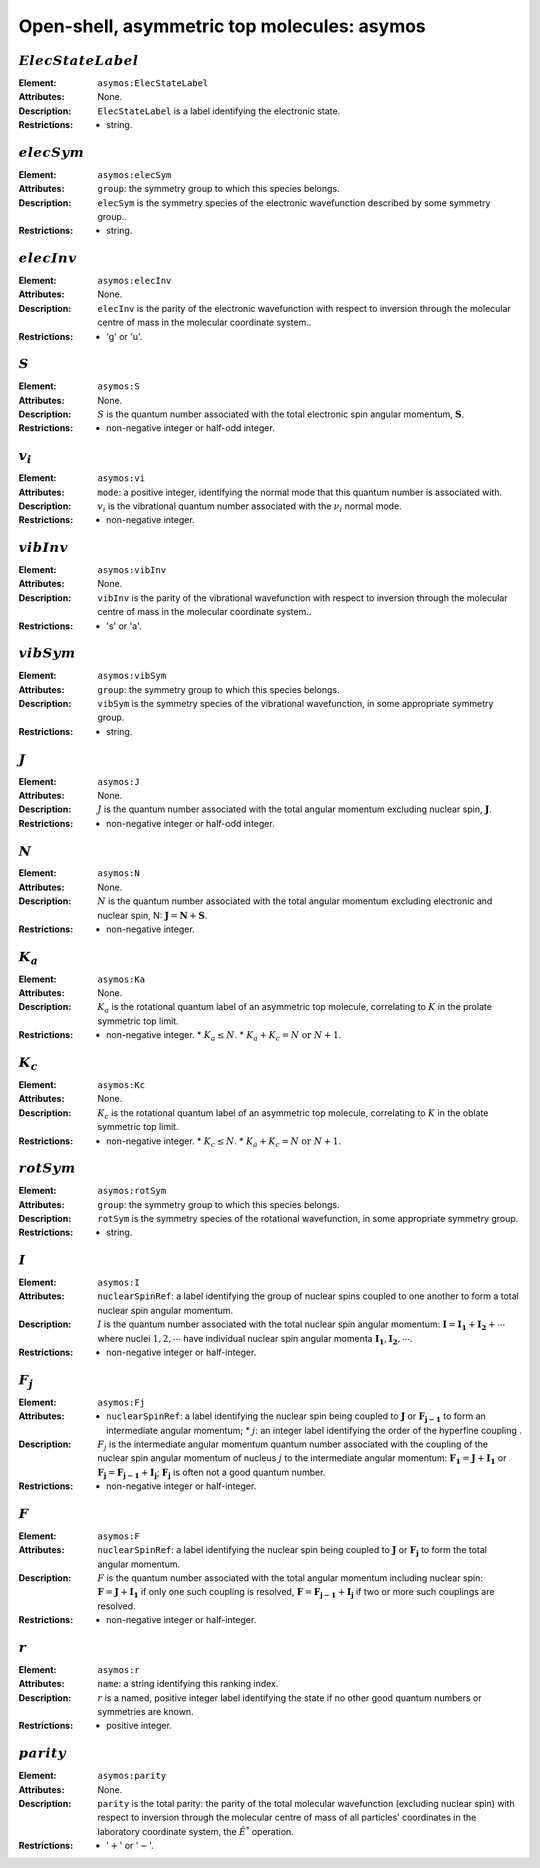 .. _asymos:

==============================================================================================
Open-shell, asymmetric top molecules: asymos
==============================================================================================  


:math:`ElecStateLabel` 
"""""""""""""""""""""""""""""""""""""""""""""""""""""""""""""""""""""""""""""""" 

:Element:   ``asymos:ElecStateLabel``  

:Attributes:   None. 

:Description:   ``ElecStateLabel`` is a label identifying the electronic state. 

:Restrictions:   * string.  


:math:`elecSym`
"""""""""""""""""""""""""""""""""""""""""""""""""""""""""""""""""""""""""""""""" 

:Element:   ``asymos:elecSym``  

:Attributes:  ``group``: the symmetry group to which this species belongs.  

:Description:  ``elecSym`` is the symmetry species of the electronic wavefunction described by some symmetry group..  

:Restrictions:   * string.  


:math:`elecInv` 
"""""""""""""""""""""""""""""""""""""""""""""""""""""""""""""""""""""""""""""""" 

:Element:   ``asymos:elecInv``  

:Attributes:   None. 

:Description:   ``elecInv`` is the parity of the electronic wavefunction with respect to inversion through the molecular centre of mass in the molecular coordinate system..  

:Restrictions:   * 'g' or 'u'.  


:math:`S`
"""""""""""""""""""""""""""""""""""""""""""""""""""""""""""""""""""""""""""""""" 

:Element:   ``asymos:S``  

:Attributes:   None. 

:Description:   :math:`S` is the quantum number associated with the total electronic spin angular momentum, :math:`\boldsymbol{S}`.  

:Restrictions:   * non-negative integer or half-odd integer.  


:math:`v_i` 
"""""""""""""""""""""""""""""""""""""""""""""""""""""""""""""""""""""""""""""""" 

:Element:   ``asymos:vi``  

:Attributes:   ``mode``: a positive integer, identifying the normal mode that this quantum number is associated with.  

:Description:   :math:`v_i` is the vibrational quantum number associated with the :math:`\nu_i` normal mode.  

:Restrictions:   * non-negative integer.  


:math:`vibInv`  
""""""""""""""""""""""""""""""""""""""""""""""""""""""""""""""""""""""""""""""""   

:Element:   ``asymos:vibInv``  

:Attributes:   None. 

:Description:   ``vibInv`` is the parity of the vibrational wavefunction with respect to inversion through the molecular centre of mass in the molecular coordinate system..  

:Restrictions:   * 's' or 'a'.  


:math:`vibSym`  
""""""""""""""""""""""""""""""""""""""""""""""""""""""""""""""""""""""""""""""""   

:Element:   ``asymos:vibSym``  

:Attributes:   ``group``: the symmetry group to which this species belongs.  

:Description:   ``vibSym`` is the symmetry species of the vibrational wavefunction, in some appropriate symmetry group.  

:Restrictions:   * string.  


:math:`J`   
""""""""""""""""""""""""""""""""""""""""""""""""""""""""""""""""""""""""""""""""   

:Element:   ``asymos:J``  

:Attributes:   None. 

:Description:   :math:`J` is the quantum number associated with the total angular momentum excluding nuclear spin, :math:`\boldsymbol{J}`.  

:Restrictions:   * non-negative integer or half-odd integer.  


:math:`N` 
"""""""""""""""""""""""""""""""""""""""""""""""""""""""""""""""""""""""""""""""" 

:Element:   ``asymos:N``  

:Attributes:   None. 

:Description:   :math:`N` is the quantum number associated with the total angular momentum excluding electronic and nuclear spin, N: :math:`\boldsymbol{J} = \boldsymbol{N} + \boldsymbol{S}`.  

:Restrictions:   * non-negative integer.  


:math:`K_a`
"""""""""""""""""""""""""""""""""""""""""""""""""""""""""""""""""""""""""""""""" 

:Element:   ``asymos:Ka``  

:Attributes:   None. 

:Description:   :math:`K_a` is the rotational quantum label of an asymmetric top molecule, correlating to :math:`K` in the prolate symmetric top limit. 

:Restrictions:   * non-negative integer.  * :math:`K_a \le N`.  * :math:`K_a + K_c = N \;\mathrm{or}\;N + 1`.  


:math:`K_c`
"""""""""""""""""""""""""""""""""""""""""""""""""""""""""""""""""""""""""""""""" 

:Element:   ``asymos:Kc``  

:Attributes:   None. 

:Description:   :math:`K_c` is the rotational quantum label of an asymmetric top molecule, correlating to :math:`K` in the oblate symmetric top limit. 

:Restrictions:   * non-negative integer.  * :math:`K_c \le N`.  * :math:`K_a + K_c = N \;\mathrm{or}\;N + 1`.  


:math:`rotSym`
"""""""""""""""""""""""""""""""""""""""""""""""""""""""""""""""""""""""""""""""" 

:Element:   ``asymos:rotSym``  

:Attributes:   ``group``: the symmetry group to which this species belongs.  

:Description:   ``rotSym`` is the symmetry species of the rotational wavefunction, in some appropriate symmetry group.  

:Restrictions:   * string.  


:math:`I`
"""""""""""""""""""""""""""""""""""""""""""""""""""""""""""""""""""""""""""""""" 

:Element:   ``asymos:I``  

:Attributes:  ``nuclearSpinRef``: a label identifying the group of nuclear spins coupled to one another to form a total nuclear spin angular momentum.  

:Description:  :math:`I` is the quantum number associated with the total nuclear spin angular momentum: :math:`\boldsymbol{I} = \boldsymbol{I_1} + \boldsymbol{I_2} + \cdots` where nuclei :math:`1, 2, \cdots` have individual nuclear spin angular momenta :math:`\boldsymbol{I_1}, \boldsymbol{I_2}, \cdots`.  

:Restrictions:   * non-negative integer or half-integer.  


:math:`F_j`
"""""""""""""""""""""""""""""""""""""""""""""""""""""""""""""""""""""""""""""""" 

:Element:   ``asymos:Fj``  

:Attributes:   * ``nuclearSpinRef``: a label identifying the nuclear spin being coupled to   :math:`\boldsymbol{J}` or :math:`\boldsymbol{F_{j-1}}` to form an intermediate   angular momentum;  * :math:`j`: an integer label identifying the order of the hyperfine coupling  .  

:Description:   :math:`F_j` is the intermediate angular momentum quantum number associated with the coupling of the nuclear spin angular momentum of nucleus :math:`j` to the intermediate angular momentum: :math:`\boldsymbol{F_1} = \boldsymbol{J} + \boldsymbol{I_1}` or :math:`\boldsymbol{F_j} = \boldsymbol{F_{j-1}} + \boldsymbol{I_j}`; :math:`\boldsymbol{F_j}` is often not a good quantum number.  

:Restrictions:   * non-negative integer or half-integer.  


:math:`F`  
""""""""""""""""""""""""""""""""""""""""""""""""""""""""""""""""""""""""""""""""   

:Element:   ``asymos:F``  

:Attributes:  ``nuclearSpinRef``: a label identifying the nuclear spin being coupled to :math:`\boldsymbol{J}` or :math:`\boldsymbol{F_j}` to form the total angular momentum.  

:Description:   :math:`F` is the quantum number associated with the total angular momentum including nuclear spin: :math:`\boldsymbol{F} = \boldsymbol{J} + \boldsymbol{I_1}` if only one such coupling is resolved, :math:`\boldsymbol{F} = \boldsymbol{F_{j-1}} + \boldsymbol{I_j}` if two or more such couplings are resolved.  

:Restrictions:   * non-negative integer or half-integer.  


:math:`r`
"""""""""""""""""""""""""""""""""""""""""""""""""""""""""""""""""""""""""""""""" 

:Element:   ``asymos:r``  

:Attributes:   ``name``: a string identifying this ranking index.  

:Description:   :math:`r` is a named, positive integer label identifying the state if no other good quantum numbers or symmetries are known.  

:Restrictions:   * positive integer.  


:math:`parity`
""""""""""""""""""""""""""""""""""""""""""""""""""""""""""""""""""""""""""""""""  

:Element:   ``asymos:parity``  

:Attributes:   None. 

:Description:   ``parity`` is the total parity: the parity of the total molecular wavefunction (excluding nuclear spin) with respect to inversion through the molecular centre of mass of all particles' coordinates in the laboratory coordinate system, the :math:`\hat{E}^*` operation.  

:Restrictions:   * ':math:`+`' or ':math:`-`'.